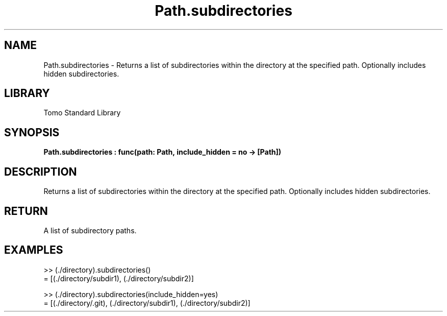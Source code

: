 '\" t
.\" Copyright (c) 2025 Bruce Hill
.\" All rights reserved.
.\"
.TH Path.subdirectories 3 2025-04-19T14:48:15.715821 "Tomo man-pages"
.SH NAME
Path.subdirectories \- Returns a list of subdirectories within the directory at the specified path. Optionally includes hidden subdirectories.

.SH LIBRARY
Tomo Standard Library
.SH SYNOPSIS
.nf
.BI Path.subdirectories\ :\ func(path:\ Path,\ include_hidden\ =\ no\ ->\ [Path])
.fi

.SH DESCRIPTION
Returns a list of subdirectories within the directory at the specified path. Optionally includes hidden subdirectories.


.TS
allbox;
lb lb lbx lb
l l l l.
Name	Type	Description	Default
path	Path	The path of the directory. 	-
include_hidden		Whether to include hidden subdirectories. 	no
.TE
.SH RETURN
A list of subdirectory paths.

.SH EXAMPLES
.EX
>> (./directory).subdirectories()
= [(./directory/subdir1), (./directory/subdir2)]

>> (./directory).subdirectories(include_hidden=yes)
= [(./directory/.git), (./directory/subdir1), (./directory/subdir2)]
.EE
